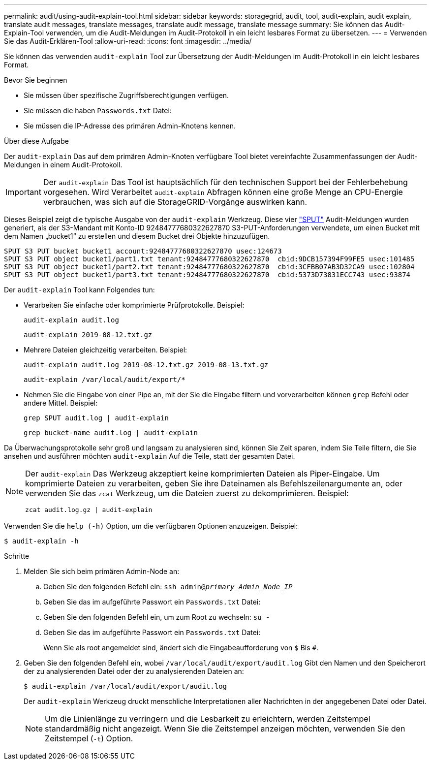 ---
permalink: audit/using-audit-explain-tool.html 
sidebar: sidebar 
keywords: storagegrid, audit, tool, audit-explain, audit explain, translate audit messages, translate messages, translate audit message, translate message 
summary: Sie können das Audit-Explain-Tool verwenden, um die Audit-Meldungen im Audit-Protokoll in ein leicht lesbares Format zu übersetzen. 
---
= Verwenden Sie das Audit-Erklären-Tool
:allow-uri-read: 
:icons: font
:imagesdir: ../media/


[role="lead"]
Sie können das verwenden `audit-explain` Tool zur Übersetzung der Audit-Meldungen im Audit-Protokoll in ein leicht lesbares Format.

.Bevor Sie beginnen
* Sie müssen über spezifische Zugriffsberechtigungen verfügen.
* Sie müssen die haben `Passwords.txt` Datei:
* Sie müssen die IP-Adresse des primären Admin-Knotens kennen.


.Über diese Aufgabe
Der `audit-explain` Das auf dem primären Admin-Knoten verfügbare Tool bietet vereinfachte Zusammenfassungen der Audit-Meldungen in einem Audit-Protokoll.


IMPORTANT: Der `audit-explain` Das Tool ist hauptsächlich für den technischen Support bei der Fehlerbehebung vorgesehen. Wird Verarbeitet `audit-explain` Abfragen können eine große Menge an CPU-Energie verbrauchen, was sich auf die StorageGRID-Vorgänge auswirken kann.

Dieses Beispiel zeigt die typische Ausgabe von der `audit-explain` Werkzeug. Diese vier link:sput-s3-put.html["SPUT"] Audit-Meldungen wurden generiert, als der S3-Mandant mit Konto-ID 92484777680322627870 S3-PUT-Anforderungen verwendete, um einen Bucket mit dem Namen „bucket1“ zu erstellen und diesem Bucket drei Objekte hinzuzufügen.

[listing]
----
SPUT S3 PUT bucket bucket1 account:92484777680322627870 usec:124673
SPUT S3 PUT object bucket1/part1.txt tenant:92484777680322627870  cbid:9DCB157394F99FE5 usec:101485
SPUT S3 PUT object bucket1/part2.txt tenant:92484777680322627870  cbid:3CFBB07AB3D32CA9 usec:102804
SPUT S3 PUT object bucket1/part3.txt tenant:92484777680322627870  cbid:5373D73831ECC743 usec:93874
----
Der `audit-explain` Tool kann Folgendes tun:

* Verarbeiten Sie einfache oder komprimierte Prüfprotokolle. Beispiel:
+
`audit-explain audit.log`

+
`audit-explain 2019-08-12.txt.gz`

* Mehrere Dateien gleichzeitig verarbeiten. Beispiel:
+
`audit-explain audit.log 2019-08-12.txt.gz 2019-08-13.txt.gz`

+
`audit-explain /var/local/audit/export/*`

* Nehmen Sie die Eingabe von einer Pipe an, mit der Sie die Eingabe filtern und vorverarbeiten können `grep` Befehl oder andere Mittel. Beispiel:
+
`grep SPUT audit.log | audit-explain`

+
`grep bucket-name audit.log | audit-explain`



Da Überwachungsprotokolle sehr groß und langsam zu analysieren sind, können Sie Zeit sparen, indem Sie Teile filtern, die Sie ansehen und ausführen möchten `audit-explain` Auf die Teile, statt der gesamten Datei.

[NOTE]
====
Der `audit-explain` Das Werkzeug akzeptiert keine komprimierten Dateien als Piper-Eingabe. Um komprimierte Dateien zu verarbeiten, geben Sie ihre Dateinamen als Befehlszeilenargumente an, oder verwenden Sie das `zcat` Werkzeug, um die Dateien zuerst zu dekomprimieren. Beispiel:

`zcat audit.log.gz | audit-explain`

====
Verwenden Sie die `help (-h)` Option, um die verfügbaren Optionen anzuzeigen. Beispiel:

`$ audit-explain -h`

.Schritte
. Melden Sie sich beim primären Admin-Node an:
+
.. Geben Sie den folgenden Befehl ein: `ssh admin@_primary_Admin_Node_IP_`
.. Geben Sie das im aufgeführte Passwort ein `Passwords.txt` Datei:
.. Geben Sie den folgenden Befehl ein, um zum Root zu wechseln: `su -`
.. Geben Sie das im aufgeführte Passwort ein `Passwords.txt` Datei:
+
Wenn Sie als root angemeldet sind, ändert sich die Eingabeaufforderung von `$` Bis `#`.



. Geben Sie den folgenden Befehl ein, wobei `/var/local/audit/export/audit.log` Gibt den Namen und den Speicherort der zu analysierenden Datei oder der zu analysierenden Dateien an:
+
`$ audit-explain /var/local/audit/export/audit.log`

+
Der `audit-explain` Werkzeug druckt menschliche Interpretationen aller Nachrichten in der angegebenen Datei oder Datei.

+

NOTE: Um die Linienlänge zu verringern und die Lesbarkeit zu erleichtern, werden Zeitstempel standardmäßig nicht angezeigt. Wenn Sie die Zeitstempel anzeigen möchten, verwenden Sie den Zeitstempel (`-t`) Option.



